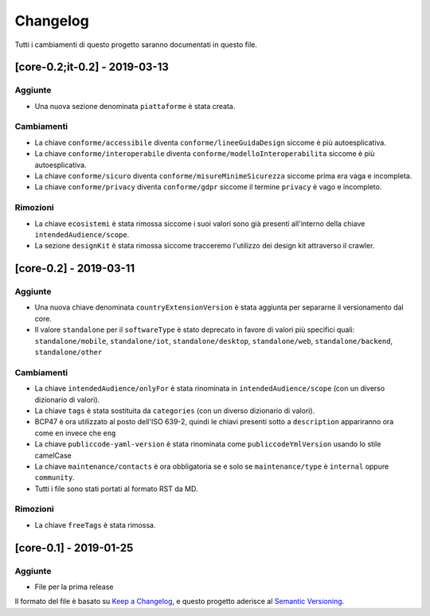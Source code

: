 Changelog
=========

Tutti i cambiamenti di questo progetto saranno documentati in questo
file.

[core-0.2;it-0.2] - 2019-03-13
~~~~~~~~~~~~~~~~~~~~~~~~~~~~~~

Aggiunte
''''''''

-  Una nuova sezione denominata ``piattaforme`` è stata creata.

Cambiamenti
'''''''''''

-  La chiave ``conforme/accessibile`` diventa ``conforme/lineeGuidaDesign``
   siccome è più autoesplicativa.
-  La chiave ``conforme/interoperabile`` diventa
   ``conforme/modelloInteroperabilita`` siccome è più autoesplicativa.
-  La chiave ``conforme/sicuro`` diventa
   ``conforme/misureMinimeSicurezza`` siccome prima era vaga e incompleta. 
-  La chiave ``conforme/privacy`` diventa ``conforme/gdpr`` siccome il termine
   ``privacy`` è vago e incompleto.

Rimozioni
'''''''''

-  La chiave ``ecosistemi`` è stata rimossa siccome i suoi valori sono già
   presenti all'interno della chiave ``intendedAudience/scope``. 
-  La sezione ``designKit`` è stata rimossa siccome tracceremo l'utilizzo dei
   design kit attraverso il crawler.

[core-0.2] - 2019-03-11
~~~~~~~~~~~~~~~~~~~~~~~

.. _added-1:

Aggiunte
''''''''

-  Una nuova chiave denominata ``countryExtensionVersion`` è stata aggiunta per
   separarne il versionamento dal core.
-  Il valore ``standalone`` per il ``softwareType`` è stato deprecato in favore
   di valori più specifici quali: ``standalone/mobile``,
   ``standalone/iot``, ``standalone/desktop``, ``standalone/web``,
   ``standalone/backend``, ``standalone/other``

.. _changed-1:

Cambiamenti
'''''''''''

-  La chiave ``intendedAudience/onlyFor`` è stata rinominata in
   ``intendedAudience/scope`` (con un diverso dizionario di valori).
-  La chiave ``tags`` è stata sostituita da ``categories`` (con un diverso dizionario di
   valori).
-  BCP47 è ora utilizzato al posto dell'ISO 639-2, quindi le chiavi presenti
   sotto a ``description`` appariranno ora come ``en`` invece che ``eng``
-  La chiave ``publiccode-yaml-version`` è stata rinominata come ``publiccodeYmlVersion``
   usando lo stile camelCase
-  La chiave ``maintenance/contacts`` è ora obbligatoria se e solo se 
   ``maintenance/type`` è ``internal`` oppure ``community``.
-  Tutti i file sono stati portati al formato RST da MD. 

.. _removed-1:

Rimozioni
'''''''''

-  La chiave ``freeTags`` è stata rimossa. 

[core-0.1] - 2019-01-25
~~~~~~~~~~~~~~~~~~~~~~~

.. _added-2:

Aggiunte
''''''''

-  File per la prima release 

Il formato del file è basato su `Keep a
Changelog <https://keepachangelog.com/en/1.0.0/>`__, e questo progetto aderisce
al 
`Semantic
Versioning <https://semver.org/spec/v2.0.0.html>`__.
